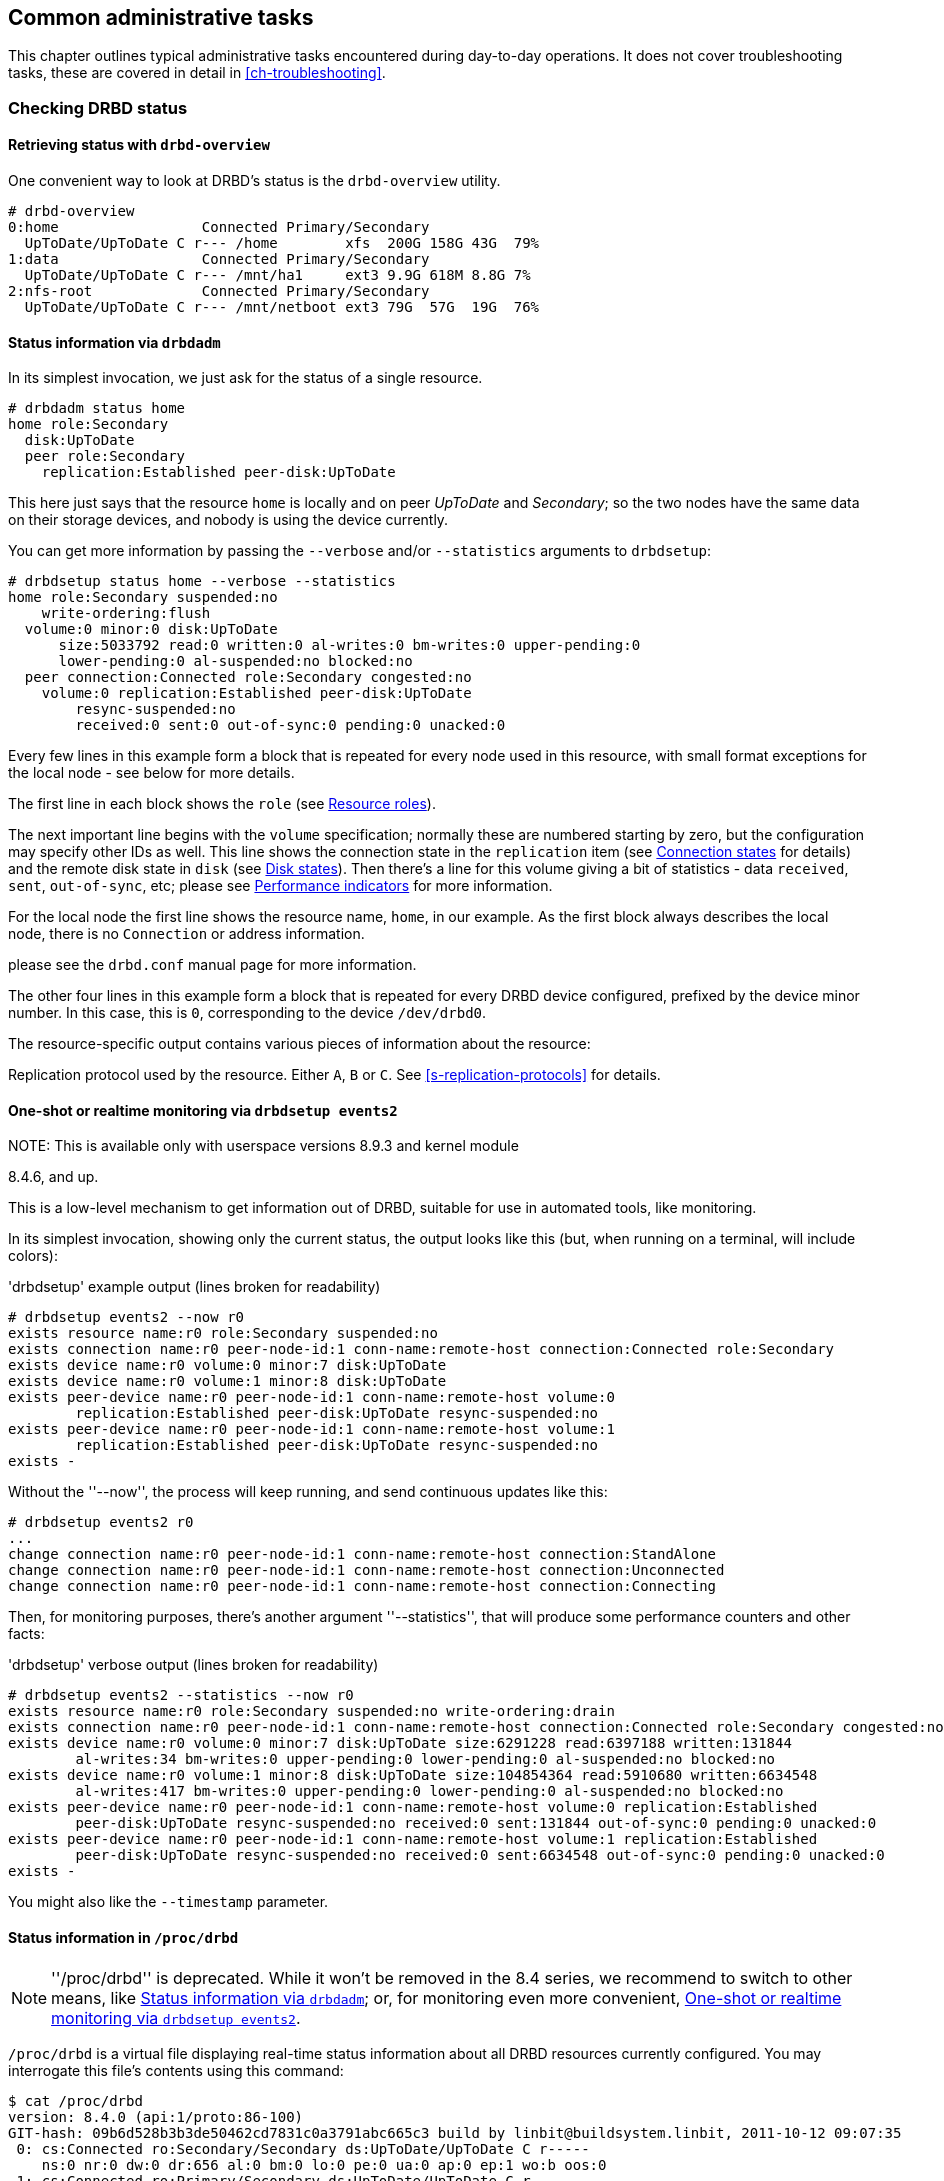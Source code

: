 ifdef::env-github[]
:tip-caption: :bulb:
:note-caption: :information_source:
:important-caption: :heavy_exclamation_mark:
:caution-caption: :fire:
:warning-caption: :warning:
endif::[]

[[ch-admin]]
== Common administrative tasks

This chapter outlines typical administrative tasks encountered during
day-to-day operations. It does not cover troubleshooting tasks, these
are covered in detail in <<ch-troubleshooting>>.

[[s-check-status]]
=== Checking DRBD status

[[s-drbd-overview]]
==== Retrieving status with `drbd-overview`

One convenient way to look at DRBD's status is the
indexterm:[drbd-overview]`drbd-overview` utility.

----------------------------
# drbd-overview
0:home                 Connected Primary/Secondary
  UpToDate/UpToDate C r--- /home        xfs  200G 158G 43G  79%
1:data                 Connected Primary/Secondary
  UpToDate/UpToDate C r--- /mnt/ha1     ext3 9.9G 618M 8.8G 7%
2:nfs-root             Connected Primary/Secondary
  UpToDate/UpToDate C r--- /mnt/netboot ext3 79G  57G  19G  76%
----------------------------

[[s-drbdadm-status]]
==== Status information via `drbdadm`

indexterm:[drbdadm status]In its simplest invocation, we just ask for the
status of a single resource.

----------------------------
# drbdadm status home
home role:Secondary
  disk:UpToDate
  peer role:Secondary
    replication:Established peer-disk:UpToDate
----------------------------

This here just says that the resource `home` is locally and on peer
_UpToDate_ and _Secondary_; so the two nodes have the same
data on their storage devices, and nobody is using the device currently.

You can get more information by passing the `--verbose` and/or
`--statistics` arguments to `drbdsetup`:

----------------------------
# drbdsetup status home --verbose --statistics
home role:Secondary suspended:no
    write-ordering:flush
  volume:0 minor:0 disk:UpToDate
      size:5033792 read:0 written:0 al-writes:0 bm-writes:0 upper-pending:0
      lower-pending:0 al-suspended:no blocked:no
  peer connection:Connected role:Secondary congested:no
    volume:0 replication:Established peer-disk:UpToDate
        resync-suspended:no
        received:0 sent:0 out-of-sync:0 pending:0 unacked:0
----------------------------

Every few lines in this example form a block that is repeated
for every node used in this resource, with small format exceptions
for the local node - see below for more details.

The first line in each block shows the `role` (see <<s-roles>>).

The next important line begins with the `volume` specification; normally
these are numbered starting by zero, but the configuration may specify
other IDs as well. This line shows the indexterm:[connection state]
connection state in the
`replication` item (see <<s-connection-states>> for details) and the
remote indexterm:[disk state] disk state in `disk` (see <<s-disk-states>>).
Then there's a line for this volume giving a bit of statistics -
data `received`, `sent`, `out-of-sync`, etc; please see
<<s-performance-indicators>> for more information.

For the local node the first line shows the resource name, `home`, in our
example. As the first block always describes the local node, there is no `Connection` or
address information.

please see the `drbd.conf` manual page for more information.

The other four lines in this example form a block that is repeated for
every DRBD device configured, prefixed by the device minor number. In
this case, this is `0`, corresponding to the device `/dev/drbd0`.

The resource-specific output contains various pieces
of information about the resource:

Replication protocol used by the resource. Either `A`, `B` or `C`. See
<<s-replication-protocols>> for details.

[[s-drbdsetup-events2]]
==== One-shot or realtime monitoring via `drbdsetup events2`

.NOTE: This is available only with userspace versions 8.9.3 and kernel module
8.4.6, and up.

This is a low-level mechanism to get information out of DRBD, suitable for use
in automated tools, like monitoring.

In its simplest invocation, showing only the current status, the output looks
like this (but, when running on a terminal, will include colors):

.'drbdsetup' example output (lines broken for readability)
-----------------
# drbdsetup events2 --now r0
exists resource name:r0 role:Secondary suspended:no
exists connection name:r0 peer-node-id:1 conn-name:remote-host connection:Connected role:Secondary
exists device name:r0 volume:0 minor:7 disk:UpToDate
exists device name:r0 volume:1 minor:8 disk:UpToDate
exists peer-device name:r0 peer-node-id:1 conn-name:remote-host volume:0
	replication:Established peer-disk:UpToDate resync-suspended:no
exists peer-device name:r0 peer-node-id:1 conn-name:remote-host volume:1
	replication:Established peer-disk:UpToDate resync-suspended:no
exists -
-----------------

Without the ''--now'', the process will keep running, and send continuous updates like this:

-----------------
# drbdsetup events2 r0
...
change connection name:r0 peer-node-id:1 conn-name:remote-host connection:StandAlone
change connection name:r0 peer-node-id:1 conn-name:remote-host connection:Unconnected
change connection name:r0 peer-node-id:1 conn-name:remote-host connection:Connecting
-----------------

Then, for monitoring purposes, there's another argument ''--statistics'', that
will produce some performance counters and other facts:

.'drbdsetup' verbose output (lines broken for readability)
-----------------
# drbdsetup events2 --statistics --now r0
exists resource name:r0 role:Secondary suspended:no write-ordering:drain
exists connection name:r0 peer-node-id:1 conn-name:remote-host connection:Connected role:Secondary congested:no
exists device name:r0 volume:0 minor:7 disk:UpToDate size:6291228 read:6397188 written:131844
	al-writes:34 bm-writes:0 upper-pending:0 lower-pending:0 al-suspended:no blocked:no
exists device name:r0 volume:1 minor:8 disk:UpToDate size:104854364 read:5910680 written:6634548
	al-writes:417 bm-writes:0 upper-pending:0 lower-pending:0 al-suspended:no blocked:no
exists peer-device name:r0 peer-node-id:1 conn-name:remote-host volume:0 replication:Established
	peer-disk:UpToDate resync-suspended:no received:0 sent:131844 out-of-sync:0 pending:0 unacked:0
exists peer-device name:r0 peer-node-id:1 conn-name:remote-host volume:1 replication:Established
	peer-disk:UpToDate resync-suspended:no received:0 sent:6634548 out-of-sync:0 pending:0 unacked:0
exists -
-----------------

You might also like the `--timestamp` parameter.




[[s-proc-drbd]]
==== Status information in `/proc/drbd`

NOTE: ''/proc/drbd'' is deprecated. While it won't be removed in the 8.4
series, we recommend to switch to other means, like <<s-drbdadm-status>>; or,
for monitoring even more convenient, <<s-drbdsetup-events2>>.

indexterm:[/proc/drbd]`/proc/drbd` is a virtual file displaying
real-time status information about all DRBD resources currently
configured. You may interrogate this file's contents using this
command:

----------------------------
$ cat /proc/drbd
version: 8.4.0 (api:1/proto:86-100)
GIT-hash: 09b6d528b3b3de50462cd7831c0a3791abc665c3 build by linbit@buildsystem.linbit, 2011-10-12 09:07:35
 0: cs:Connected ro:Secondary/Secondary ds:UpToDate/UpToDate C r-----
    ns:0 nr:0 dw:0 dr:656 al:0 bm:0 lo:0 pe:0 ua:0 ap:0 ep:1 wo:b oos:0
 1: cs:Connected ro:Primary/Secondary ds:UpToDate/UpToDate C r---
    ns:0 nr:0 dw:0 dr:0 al:0 bm:0 lo:0 pe:0 ua:0 ap:0 ep:1 wo:b oos:0
 2: cs:Connected ro:Secondary/Primary ds:UpToDate/UpToDate C r---
    ns:0 nr:0 dw:0 dr:0 al:0 bm:0 lo:0 pe:0 ua:0 ap:0 ep:1 wo:b oos:0
----------------------------

The first line, prefixed with +version:+, shows the DRBD version used
on your system. The second line contains information about this
specific build.

The other four lines in this example form a block that is repeated for
every DRBD device configured, prefixed by the device minor number. In
this case, this is `0`, corresponding to the device `/dev/drbd0`.

The resource-specific output from `/proc/drbd` contains various pieces
of information about the resource:

.`cs` (connection state)
indexterm:[connection state]Status of the network connection. See
<<s-connection-states>>for details about the various connection
states.

.`ro` (roles)
indexterm:[resource]Roles of the nodes. The role of the local node is
displayed first, followed by the role of the partner node shown after
the slash. See <<s-roles>>for details about the possible resource
roles.

.`ds` (disk states)
indexterm:[disk state]State of the hard disks. Prior to the slash the
state of the local node is displayed, after the slash the state of the
hard disk of the partner node is shown. See <<s-disk-states>>for
details about the various disk states.

.Replication protocol
Replication protocol used by the resource. Either `A`, `B` or `C`. See
<<s-replication-protocols>> for details.

.I/O Flags
Six state flags reflecting the I/O status of this resource. See
<<s-io-flags>> for a detailed explanation of these flags.

.Performance indicators
A number of counters and gauges reflecting the resource's utilization
and performance. See <<s-performance-indicators>> for details.



[[s-connection-states]]
==== Connection states

indexterm:[connection state]A resource's connection state can be
observed either by monitoring `/proc/drbd`, or by issuing the `drbdadm
cstate` command:

----------------------------
# drbdadm cstate <resource>
Connected
----------------------------

A resource may have one of the following connection states:

._StandAlone_
indexterm:[connection state]No network configuration available. The
resource has not yet been connected, or has been administratively
disconnected (using `drbdadm disconnect`), or has dropped its
connection due to failed authentication or split brain.

._Disconnecting_
indexterm:[connection state]Temporary state during disconnection. The
next state is _StandAlone_.

._Unconnected_
indexterm:[connection state]Temporary state, prior to a connection
attempt. Possible next states: _WFConnection_ and _WFReportParams_.

._Timeout_
indexterm:[connection state]Temporary state following a timeout in the
communication with the peer. Next state: _Unconnected_.

._BrokenPipe_
indexterm:[connection state]Temporary state after the connection to
the peer was lost. Next state: _Unconnected_.

._NetworkFailure_
indexterm:[connection state]Temporary state after the connection to
the partner was lost. Next state: _Unconnected_.

._ProtocolError_
indexterm:[connection state]Temporary state after the connection to
the partner was lost. Next state: _Unconnected_.

._TearDown_
indexterm:[connection state]Temporary state. The peer is closing the
connection. Next state: _Unconnected_.

._WFConnection_
indexterm:[connection state]This node is waiting until the peer node
becomes visible on the network.

._WFReportParams_
indexterm:[connection state]TCP connection has been established, this
node waits for the first network packet from the peer.

._Connected_
indexterm:[connection state]A DRBD connection has been established,
data mirroring is now active. This is the normal state.

._StartingSyncS_
indexterm:[connection state]Full synchronization, initiated by the
administrator, is just starting. The local node will be the source of
synchronization. The next possible states are: _SyncSource_ or
_PausedSyncS_.

._StartingSyncT_
indexterm:[connection state]Full synchronization, initiated by the
administrator, is just starting. The local node will be the target of
synchronization. Next state: _WFSyncUUID_.

._WFBitMapS_
indexterm:[connection state]Partial synchronization is just
starting. The local node will be the source of synchronization. Next
possible states: _SyncSource_ or _PausedSyncS_.

._WFBitMapT_
indexterm:[connection state]Partial synchronization is just
starting. The local node will be the target of synchronization. Next
possible state: _WFSyncUUID_.

._WFSyncUUID_
indexterm:[connection state]Synchronization is about to begin. Next
possible states: _SyncTarget_ or _PausedSyncT_.

._SyncSource_
indexterm:[connection state]Synchronization is currently running, with
the local node being the source of synchronization.

._SyncTarget_
indexterm:[connection state]Synchronization is currently running, with
the local node being the target of synchronization.

._PausedSyncS_
indexterm:[connection state]The local node is the source of an ongoing
synchronization, but synchronization is currently paused. This may be
due to a dependency on the completion of another synchronization
process, or due to synchronization having been manually interrupted by
`drbdadm pause-sync`.

._PausedSyncT_
indexterm:[connection state]The local node is the target of an ongoing
synchronization, but synchronization is currently paused. This may be
due to a dependency on the completion of another synchronization
process, or due to synchronization having been manually interrupted by
`drbdadm pause-sync`.

._VerifyS_
indexterm:[connection state]On-line device verification is currently
running, with the local node being the source of verification.

._VerifyT_
indexterm:[connection state]On-line device verification is currently
running, with the local node being the target of verification.


[[s-roles]]
==== Resource roles

indexterm:[resource]A resource's role can be observed either by
monitoring `/proc/drbd`, or by issuing the indexterm:[drbdadm]
`drbdadm role` command:

----------------------------
# drbdadm role <resource>
Primary/Secondary
----------------------------

The local resource role is always displayed first, the remote resource
role last.

You may see one of the following resource roles:

._Primary_
The resource is currently in the primary role, and may be read from
and written to. This role only occurs on one of the two nodes, unless
<<s-dual-primary-mode,dual-primary mode>> is enabled.

._Secondary_
The resource is currently in the secondary role. It normally receives
updates from its peer (unless running in disconnected mode), but may
neither be read from nor written to. This role may occur on one
or both nodes.

._Unknown_
The resource's role is currently unknown. The local resource role
never has this status. It is only displayed for the peer's resource
role, and only in disconnected mode.


[[s-disk-states]]
==== Disk states

A resource's disk state can be observed either by monitoring
`/proc/drbd`, or by issuing the `drbdadm dstate` command:

----------------------------
# drbdadm dstate <resource>
UpToDate/UpToDate
----------------------------

The local disk state is always displayed first, the remote disk state
last.

Both the local and the remote disk state may be one of the following:

._Diskless_
indexterm:[disk state]No local block device has been assigned to the
DRBD driver. This may mean that the resource has never attached to its
backing device, that it has been manually detached using `drbdadm
detach`, or that it automatically detached after a lower-level I/O
error.

._Attaching_
indexterm:[disk state]Transient state while reading meta data.

._Failed_
indexterm:[disk state]Transient state following an I/O failure report
by the local block device. Next state: _Diskless_.

._Negotiating_
indexterm:[disk state]Transient state when an _Attach_ is carried out on
an already-_Connected_ DRBD device.

._Inconsistent_
indexterm:[disk state]The data is inconsistent. This status occurs
immediately upon creation of a new resource, on both nodes (before the
initial full sync). Also, this status is found in one node (the
synchronization target) during synchronization.

._Outdated_
indexterm:[disk state]Resource data is consistent, but
<<s-outdate,outdated>>.

._DUnknown_
indexterm:[disk state]This state is used for the peer disk if no
network connection is available.

._Consistent_
indexterm:[disk state]Consistent data of a node without
connection. When the connection is established, it is decided whether
the data is _UpToDate_ or _Outdated_.

._UpToDate_
indexterm:[disk state]Consistent, up-to-date state of the data. This
is the normal state.

[[s-io-flags]]
==== I/O state flags

The I/O state flag field in `/proc/drbd` contains information about
the current state of I/O operations associated with the
resource. There are six such flags in total, with the following
possible values:

. I/O suspension. Either `r` for _running_ or `s` for _suspended_
  I/O. Normally `r`.

. Serial resynchronization. When a resource is awaiting
  resynchronization, but has deferred this because of a `resync-after`
  dependency, this flag becomes `a`. Normally `-`.

. Peer-initiated sync suspension. When resource is awaiting
  resynchronization, but the peer node has suspended it for any
  reason, this flag becomes `p`. Normally `-`.

. Locally initiated sync suspension. When resource is awaiting
  resynchronization, but a user on the local node has suspended it,
  this flag becomes `u`. Normally `-`.

. Locally blocked I/O. Normally `-`. May be one of the following
  flags:

** `d`: I/O blocked for a reason internal to DRBD, such as a
   transient disk state.
** `b`: Backing device I/O is blocking.
** `n`: Congestion on the network socket.
** `a`: Simultaneous combination of blocking device I/O and network congestion.

. Activity Log update suspension. When updates to the Activity Log are
  suspended, this flag becomes `s`. Normally `-`.

[[s-performance-indicators]]
==== Performance indicators

The second line of `/proc/drbd` information for each resource contains
the following counters and gauges:

.`ns` (network send)
Volume of net data sent to the partner via the network connection; in
Kibyte.

.`nr` (network receive)
Volume of net data received by the partner via the network connection;
in Kibyte.

.`dw` (disk write)
Net data written on local hard disk; in Kibyte.

.`dr` (disk read)
Net data read from local hard disk; in Kibyte.

.`al` (activity log)
Number of updates of the activity log area of the meta data.

.`bm` (bit map)
Number of updates of the bitmap area of the meta data.

.`lo` (local count)
Number of open requests to the local I/O sub-system issued by DRBD.

.`pe` (pending)
Number of requests sent to the partner, but that have not yet been
answered by the latter.

.`ua` (unacknowledged)
Number of requests received by the partner via the network connection,
but that have not yet been answered.

.`ap` (application pending)
Number of block I/O requests forwarded to DRBD, but not yet answered
by DRBD.

.`ep` (epochs)
Number of epoch objects. Usually 1. Might increase under I/O load when
using either the `barrier` or the `none` write ordering method.

.`wo` (write order)
Currently used write ordering method: `b`(barrier), `f`(flush),
`d`(drain) or `n`(none).

.`oos` (out of sync)
Amount of storage currently out of sync; in Kibibytes.


[[s-enable-disable]]
=== Enabling and disabling resources

[[s-enable-resource]]
==== Enabling resources

indexterm:[resource]Normally, all configured DRBD resources are
automatically enabled

* by a cluster resource management application at its discretion,
  based on your cluster configuration, or

* by the `/etc/init.d/drbd` init script on system startup.

If, however, you need to enable resources manually for any reason, you
may do so by issuing the command

----------------------------
# drbdadm up <resource>
----------------------------

As always, you may use the keyword `all` instead of a specific
resource name if you want to enable all resources configured in
`/etc/drbd.conf` at once.

[[s-disable-resource]]
==== Disabling resources

indexterm:[resource]You may temporarily disable specific resources by
issuing the command

----------------------------
# drbdadm down <resource>
----------------------------

Here, too, you may use the keyword `all` in place of a resource name if
you wish to temporarily disable all resources listed in
`/etc/drbd.conf` at once.

[[s-reconfigure]]
=== Reconfiguring resources

indexterm:[resource]DRBD allows you to reconfigure resources while
they are operational. To that end,

* make any necessary changes to the resource configuration in
  `/etc/drbd.conf`,

* synchronize your `/etc/drbd.conf` file between both nodes,

* issue the indexterm:[drbdadm]`drbdadm adjust <resource>` command on
  both nodes.

`drbdadm adjust` then hands off to `drbdsetup` to make the necessary
adjustments to the configuration. As always, you are able to review
the pending `drbdsetup` invocations by running `drbdadm` with the
`-d` (dry-run) option.

NOTE: When making changes to the `common` section in `/etc/drbd.conf`,
you can adjust the configuration for all resources in one run, by
issuing `drbdadm adjust all`.

[[s-switch-resource-roles]]
=== Promoting and demoting resources

indexterm:[resource]Manually switching a <<s-resource-roles,resource's
role>> from secondary to primary (promotion) or vice versa (demotion)
is done using the following commands:

----------------------------
# drbdadm primary <resource>
# drbdadm secondary <resource>
----------------------------

In <<s-single-primary-mode,single-primary mode>> (DRBD's default), any
resource can be in the primary role on only one node at any given time
while the <<s-connection-states,connection state>> is
_Connected_. Thus, issuing `drbdadm primary <resource>` on one node
while _<resource>_ is still in the primary role on the peer will
result in an error.

A resource configured to allow <<s-dual-primary-mode,dual-primary
mode>> can be switched to the primary role on both nodes.

[[s-manual-fail-over]]
=== Basic Manual Fail-over

If not using Pacemaker and looking to handle fail-overs manually in a
passive/active configuration the process is as follows.

On the current primary node stop any applications or services using the DRBD device,
unmount the DRBD device, and demote the resource to secondary.

----------------------------
# umount /dev/drbd/by-res/<resource>
# drbdadm secondary <resource>
----------------------------

Now on the node we wish to make primary promote the resource and mount the device.

----------------------------
# drbdadm primary <resource>
# mount /dev/drbd/by-res/<resource> <mountpoint>
----------------------------

[[s-upgrading-drbd]]
=== Upgrading DRBD

Upgrading DRBD is a fairly simple process. This section will cover
the process of upgrading from 8.3.x to 8.4.x, however this process
should work for all upgrades.

[[s-updating-your-repo]]
==== Updating your repository

Due to the number of changes between the 8.3 and 8.4 branches we
have created separate repositories for each. Perform this repository
update on both servers.

[[s-RHEL-systems]]
===== RHEL/CentOS systems

Edit your /etc/yum.repos.d/linbit.repo file to reflect the following
changes.

----------------------------
[drbd-8.4]
name=DRBD 8.4
baseurl=http://packages.linbit.com/<hash>/8.4/rhel6/<arch>
gpgcheck=0
----------------------------

NOTE: You will have to populate the <hash> and <arch> variables. The
<hash> is provided by LINBIT support services.

[[s-Debian-Systems]]
===== Debian/Ubuntu systems

Edit /etc/apt/sources.list to reflect the following changes.

----------------------------
deb http://packages.linbit.com/<hash>/8.4/debian squeeze main
----------------------------

NOTE: You will have to populate the <hash> variable. The
<hash> is provided by LINBIT support services.

Next you will want to add the DRBD signing key to your trusted keys.

----------------------------
# gpg --keyserver subkeys.pgp.net --recv-keys  0x282B6E23
# gpg --export -a 282B6E23 | apt-key add -
----------------------------

Lastly perform an apt-get update so Debian recognizes the updated repo.

----------------------------
apt-get update
----------------------------

[[s-Upgrading-the-packages]]
==== Upgrading the packages

Before you begin make sure your resources are in sync. The output of
'cat /proc/drbd' should show UpToDate/UpToDate.

----------------------------
bob# cat /proc/drbd

version: 8.3.12 (api:88/proto:86-96)
GIT-hash: e2a8ef4656be026bbae540305fcb998a5991090f build by buildsystem@linbit, 2011-10-28 10:20:38
 0: cs:Connected ro:Secondary/Primary ds:UpToDate/UpToDate C r-----
    ns:0 nr:33300 dw:33300 dr:0 al:0 bm:0 lo:0 pe:0 ua:0 ap:0 ep:1 wo:b oos:0
----------------------------

Now that you know the resources are in sync, start by upgrading the
secondary node. This can be done manually or if you're using
Pacemaker put the node in standby mode. Both processes are covered
below.  If you're running Pacemaker do not use the manual method.

* Manual Method
----------------------------
bob# /etc/init.d/drbd stop
----------------------------

* Pacemaker

Put the secondary node into standby mode. In this example bob is secondary.

----------------------------
bob# crm node standby bob
----------------------------

NOTE: You can watch the status of your cluster using 'crm_mon -rf' or watch
'cat /proc/drbd' until it shows "Unconfigured" for your resources.

Now update your packages with either yum or apt.

----------------------------
bob# yum upgrade
----------------------------

----------------------------
bob# apt-get upgrade
----------------------------

Once the upgrade is finished will now have the latest DRBD 8.4 kernel
module and drbd-utils on your secondary node, bob. Start DRBD.

* Manually
----------------------------
bob# /etc/init.d/drbd start
----------------------------

* Pacemaker
----------------------------
# crm node online bob
----------------------------

The output of 'cat /proc/drbd' on bob should show 8.4.x and look similar
to this.

----------------------------
version: 8.4.1 (api:1/proto:86-100)
GIT-hash: 91b4c048c1a0e06777b5f65d312b38d47abaea80 build by buildsystem@linbit, 2011-12-20 12:58:48
 0: cs:Connected ro:Secondary/Primary ds:UpToDate/UpToDate C r-----
    ns:0 nr:12 dw:12 dr:0 al:0 bm:0 lo:0 pe:0 ua:0 ap:0 ep:1 wo:b oos:0
----------------------------

NOTE: On the primary node, alice, 'cat /proc/drbd' will still show the
prior version, until you upgrade it.

At this point the cluster has two different versions of DRBD. Stop
any service using DRBD and then DRBD on the primary node, alice, and promote
bob. Again this can be done either manually or via the Pacemaker shell.

* Manually
----------------------------
alice # umount /dev/drbd/by-res/r0
alice # /etc/init.d/drbd stop
bob # drbdadm primary r0
bob # mount /dev/drbd/by-res/r0/0 /mnt/drbd
----------------------------
Please note that the mount command now references '/0' which defines
the volume number of a resource. See <<s-recent-changes-volumes>> for
more information on the new volumes feature.

* Pacemaker
----------------------------
# crm node standby alice
----------------------------

WARNING: This will interrupt running services by stopping them and
migrating them to the secondary server, bob.

At this point you can safely upgrade DRBD by using yum or apt.

----------------------------
alice# yum upgrade
----------------------------

----------------------------
alice# apt-get upgrade
----------------------------

Once the upgrade is complete you will now have the latest version
of DRBD on alice and can start DRBD.

* Manually
----------------------------
alice# /etc/init.d/drbd start
----------------------------

* Pacemaker
----------------------------
alice# crm node online alice
----------------------------

NOTE: Services will still be located on bob and will remain there
until you migrate them back.

Both servers should now show the latest version of DRBD in a connected
state.

----------------------------
version: 8.4.1 (api:1/proto:86-100)
GIT-hash: 91b4c048c1a0e06777b5f65d312b38d47abaea80 build by buildsystem@linbit, 2011-12-20 12:58:48
 0: cs:Connected ro:Secondary/Primary ds:UpToDate/UpToDate C r-----
    ns:0 nr:12 dw:12 dr:0 al:0 bm:0 lo:0 pe:0 ua:0 ap:0 ep:1 wo:b oos:0
----------------------------

==== Migrating your configs

DRBD 8.4 is backward compatible with the 8.3 configs however some
syntax has changed. See <<s-recent-changes-config>> for
a full list of changes. In the meantime you can port your old
configs fairly easily by using 'drbdadm dump all' command. This
will output both a new global config followed by the
new resource config files. Take this output and make changes
accordingly.

[[s-downgrading-drbd84]]
=== Downgrading DRBD 8.4 to 8.3

If you're currently running DRBD 8.4 and would like to revert to 8.3
there are several steps you will have to follow. This section assumes
you still have the 8.4 kernel module and 8.4 utilities installed.

Stop any services accessing the DRBD resources, unmount, and demote
the devices to Secondary. Then perform the following commands.

NOTE: These steps will have to be completed on both servers.

----------------------------
drbdadm down all
drbdadm apply-al all
rmmod drbd
----------------------------

If you're using the LINBIT repositories you can remove the packages using
`apt-get remove drbd8-utils drbd8-module-`uname -r`` or
`yum remove drbd kmod-drbd`

Now that 8.4 is removed reinstall 8.3. You can do this either by changing
your repositories back to the 8.3 repos, or by following the steps located
http://www.drbd.org/users-guide-8.3/p-build-install-configure.html[in the
8.3 User's Guide]

WARNING: If you migrated your configs to the 8.4 format be sure to revert
them back to the 8.3 format. See <<s-recent-changes-config>> for the options
you need to revert.

Once 8.3 is re-installed you can start your DRBD resources either manually
using `drbdadm` or `/etc/init.d/drbd start`.

[[s-enable-dual-primary]]
=== Enabling dual-primary mode

Dual-primary mode allows a resource to assume the primary role
simultaneously on both nodes. Doing so is possible on either a
permanent or a temporary basis.

[NOTE]
===============================
Dual-primary mode requires that the resource is configured to
replicate synchronously (protocol C). Because of this it is latency
sensitive, and ill suited for WAN environments.

Additionally, as both resources are always primary, any interruption in the
network between nodes will result in a split-brain.
===============================

[[s-enable-dual-primary-permanent]]
==== Permanent dual-primary mode

indexterm:[dual-primary mode]To enable dual-primary mode, set the
`allow-two-primaries` option to `yes` in the `net` section of your
resource configuration:

[source,drbd]
----------------------------
resource <resource>
  net {
    protocol C;
    allow-two-primaries yes;
  }
  disk {
    fencing resource-and-stonith;
  }
  handlers {
    fence-peer "...";
    unfence-peer "...";
  }
  ...
}
----------------------------

After that, do not forget to synchronize the configuration between nodes. Run
`drbdadm adjust <resource>` on both nodes.

You can now change both nodes to role primary at the same time with `drbdadm
primary <resource>`.

CAUTION: You should always implement suitable fencing policies.
Using 'allow-two-primaries' without fencing is a very bad idea,
even worse than using single-primary without fencing.

[[s-enable-dual-primary-temporary]]
==== Temporary dual-primary mode

To temporarily enable dual-primary mode for a resource normally
running in a single-primary configuration, issue the following
command:

----------------------------
# drbdadm net-options --protocol=C --allow-two-primaries <resource>
----------------------------

To end temporary dual-primary mode, run the same command as above but with
`--allow-two-primaries=no` (and your desired replication protocol, if
applicable).


==== Automating promotion on system startup

When a resource is configured to support dual-primary mode, it may
also be desirable to automatically switch the resource into the
primary role upon system (or DRBD) startup.

[source,drbd]
----------------------------
resource <resource>
  startup {
    become-primary-on both;
  }
  ...
}
----------------------------

The `/etc/init.d/drbd` system init script parses this option on
startup and promotes resources accordingly.

NOTE: The `become-primary-on` approach *should be avoided*,
we recommend to use a cluster manager if at all possible.
See for example <<ch-pacemaker,Pacemaker-managed>> DRBD
configurations. In Pacemaker (or other cluster manager)
configurations, resource promotion and demotion should
always be handled by the cluster manager.


[[s-use-online-verify]]
=== Using on-line device verification

[[s-online-verify-enable]]
==== Enabling on-line verification

indexterm:[on-line device verification]<<s-online-verify,On-line
device verification>> is not enabled for resources by default. To
enable it, add the following lines to your resource configuration in
`/etc/drbd.conf`:

[source,drbd]
----------------------------
resource <resource>
  net {
    verify-alg <algorithm>;
  }
  ...
}
----------------------------

_<algorithm>_ may be any message digest algorithm supported by the
kernel crypto API in your system's kernel configuration. Normally, you
should be able to choose at least from `sha1`, `md5`, and `crc32c`.

If you make this change to an existing resource, as always,
synchronize your `drbd.conf` to the peer, and run `drbdadm adjust
<resource>` on both nodes.

[[s-online-verify-invoke]]
==== Invoking on-line verification

indexterm:[on-line device verification]After you have enabled on-line
verification, you will be able to initiate a verification run using
the following command:

----------------------------
# drbdadm verify <resource>
----------------------------

When you do so, DRBD starts an online verification run for
_<resource>_, and if it detects any blocks not in sync, will mark
those blocks as such and write a message to the kernel log. Any
applications using the device at that time can continue to do so
unimpeded, and you may also <<s-switch-resource-roles,switch resource
roles>> at will.

If out-of-sync blocks were detected during the verification run, you
may resynchronize them using the following commands after verification
has completed:

----------------------------
# drbdadm disconnect <resource>
# drbdadm connect <resource>
----------------------------


[[s-online-verify-automate]]
==== Automating on-line verification

indexterm:[on-line device verification]Most users will want to
automate on-line device verification. This can be easily
accomplished. Create a file with the following contents, named
`/etc/cron.d/drbd-verify` on _one_ of your nodes:

[source,drbd]
----------------------------
42 0 * * 0    root    /sbin/drbdadm verify <resource>
----------------------------

This will have `cron` invoke a device verification every Sunday at 42
minutes past midnight.

If you have enabled on-line verification for all your resources (for
example, by adding `verify-alg <algorithm>` to the `common` section
in `/etc/drbd.conf`), you may also use:

[source,drbd]
----------------------------
42 0 * * 0    root    /sbin/drbdadm verify all
----------------------------


[[s-configure-sync-rate]]
=== Configuring the rate of synchronization

indexterm:[synchronization]Normally, one tries to ensure that
background synchronization (which makes the data on the
synchronization target temporarily inconsistent) completes as quickly
as possible. However, it is also necessary to keep background
synchronization from hogging all bandwidth otherwise available for
foreground replication, which would be detrimental to application
performance. Thus, you must configure the synchronization bandwidth to
match your hardware -- which you may do in a permanent fashion or
on-the-fly.

IMPORTANT: It does not make sense to set a synchronization rate that
is higher than the maximum write throughput on your secondary
node. You must not expect your secondary node to miraculously be able
to write faster than its I/O subsystem allows, just because it happens
to be the target of an ongoing device synchronization.

Likewise, and for the same reasons, it does not make sense to set a
synchronization rate that is higher than the bandwidth available on
the replication network.


[[s-configure-sync-rate-variable]]
==== Variable sync rate configuration

Since DRBD 8.4, the default has switched to 
variable-rate synchronization. In this mode, DRBD uses an automated
control loop algorithm to determine, and permanently adjust, the
synchronization rate. This algorithm ensures that there is always
sufficient bandwidth available for foreground replication, greatly
mitigating the impact that background synchronization has on
foreground I/O.

The optimal configuration for variable-rate synchronization may vary
greatly depending on the available network bandwidth, application I/O
pattern and link congestion. Ideal configuration settings also depend
on whether <<s-drbd-proxy,DRBD Proxy>> is in use or not. It may be
wise to engage professional consultancy in order to optimally
configure this DRBD feature. An _example_ configuration (which assumes
a deployment in conjunction with DRBD Proxy) is provided below:

[source,drbd]
----------------------------
resource <resource> {
  disk {
    c-plan-ahead 200;
    c-max-rate 10M;
    c-fill-target 15M;
  }
}
----------------------------

TIP: A good starting value for `c-fill-target` is _BDP✕3_, where
BDP is your bandwidth delay product on the replication link.


[[s-configure-sync-rate-permanent]]
==== Permanent fixed sync rate configuration

For testing purposes it might be useful to deactivate the dynamic resync 
controller, and to configure DRBD to some fixed resynchronization speed.
That is only an upper limit, of course - if there is some bottleneck (or
just application IO), the desired speed won't be achieved.

The maximum bandwidth a resource uses for background
re-synchronization is determined by the `rate` option
for a resource. This must be included in the resource configuration's
`disk` section in `/etc/drbd.conf`:

[source,drbd]
----------------------------
resource <resource>
  disk {
    resync-rate 40M;
    ...
  }
  ...
}
----------------------------

Note that the rate setting is given in _bytes_, not _bits_ per second; the
default unit is _Kibibyte_, so a value of `4096` would be interpreted as `4MiB`.

TIP: A good rule of thumb for this value is to use about 30% of the
available replication bandwidth. Thus, if you had an I/O subsystem
capable of sustaining write throughput of 180MB/s, and a Gigabit
Ethernet network capable of sustaining 110 MB/s network throughput
(the network being the bottleneck), you would calculate:

[[eq-sync-rate-example1]]
.Syncer rate example, 110MB/s effective available bandwidth
image::images/sync-rate-example1.svg[]

Thus, the recommended value for the `rate` option would be `33M`.

By contrast, if you had an I/O subsystem with a maximum throughput of
80MB/s and a Gigabit Ethernet connection (the I/O subsystem being the
bottleneck), you would calculate:

[[eq-sync-rate-example2]]
.Syncer rate example, 80MB/s effective available bandwidth
image::images/sync-rate-example2.svg[]

In this case, the recommended value for the `rate` option would be
`24M`.

[[s-configure-sync-rate-temporary]]
==== Temporary fixed sync rate configuration

It is sometimes desirable to temporarily adjust the sync rate. For
example, you might want to speed up background re-synchronization
after having performed scheduled maintenance on one of your cluster
nodes. Or, you might want to throttle background re-synchronization if
it happens to occur at a time when your application is extremely busy
with write operations, and you want to make sure that a large portion
of the existing bandwidth is available to replication.

For example, in order to make most bandwidth of a Gigabit Ethernet
link available to re-synchronization, issue the following command:

----------------------------
# drbdadm disk-options --c-plan-ahead=0 --resync-rate=110M <resource>
----------------------------

You need to issue this command on the _SyncTarget_ node.

To revert this temporary setting and re-enable the synchronization
rate set in `/etc/drbd.conf`, issue this command:

----------------------------
# drbdadm adjust <resource>
----------------------------


[[s-configure-checksum-sync]]
=== Configuring checksum-based synchronization

indexterm:[checksum-based
synchronization]<<p-checksum-sync,Checksum-based synchronization>> is
not enabled for resources by default. To enable it, add the following
lines to your resource configuration in `/etc/drbd.conf`:

[source,drbd]
----------------------------
resource <resource>
  net {
    csums-alg <algorithm>;
  }
  ...
}
----------------------------

_<algorithm>_ may be any message digest algorithm supported by the
kernel crypto API in your system's kernel configuration. Normally, you
should be able to choose at least from `sha1`, `md5`, and `crc32c`.

If you make this change to an existing resource, as always,
synchronize your `drbd.conf` to the peer, and run `drbdadm adjust
<resource>` on both nodes.

[[s-configure-congestion-policy]]
=== Configuring congestion policies and suspended replication

In an environment where the replication bandwidth is highly variable
(as would be typical in WAN replication setups), the replication link
may occasionally become congested. In a default configuration, this
would cause I/O on the primary node to block, which is sometimes
undesirable.

Instead, you may configure DRBD to _suspend_ the ongoing replication
in this case, causing the Primary's data set to _pull ahead_ of the
Secondary. In this mode, DRBD keeps the replication channel open -- it
never switches to disconnected mode -- but does not actually replicate
until sufficient bandwith becomes available again.

The following example is for a DRBD Proxy configuration:

[source,drbd]
----------------------------
resource <resource> {
  net {
    on-congestion pull-ahead;
    congestion-fill 2G;
    congestion-extents 2000;
    ...
  }
  ...
}
----------------------------

It is usually wise to set both `congestion-fill` and
`congestion-extents` together with the `pull-ahead` option.

A good value for `congestion-fill` is 90%

* of the allocated DRBD proxy buffer memory, when replicating over
  DRBD Proxy, or
* of the TCP network send buffer, in non-DRBD Proxy setups.

A good value for `congestion-extents` is 90% of your configured
`al-extents` for the affected resources.


[[s-configure-io-error-behavior]]
=== Configuring I/O error handling strategies

indexterm:[I/O errors]indexterm:[drbd.conf]DRBD's
<<s-handling-disk-errors,strategy for handling lower-level I/O
errors>> is determined by the `on-io-error` option, included in the
resource `disk` configuration in `/etc/drbd.conf`:

[source,drbd]
----------------------------
resource <resource> {
  disk {
    on-io-error <strategy>;
    ...
  }
  ...
}
----------------------------

You may, of course, set this in the `common` section too, if you want
to define a global I/O error handling policy for all resources.

_<strategy>_ may be one of the following options:

. `detach`
This is the default and recommended option. On the occurrence of a
lower-level I/O error, the node drops its backing device, and
continues in diskless mode.

. `pass_on`
This causes DRBD to report the I/O error to the upper layers. On the
primary node, it is reported to the mounted file system. On the
secondary node, it is ignored (because the secondary has no upper
layer to report to).

. `call-local-io-error`
Invokes the command defined as the local I/O error handler. This
requires that a corresponding `local-io-error` command invocation is
defined in the resource's `handlers` section. It is entirely left to
the administrator's discretion to implement I/O error handling using
the command (or script) invoked by `local-io-error`.

NOTE: Early DRBD versions (prior to 8.0) included another option,
`panic`, which would forcibly remove the node from the cluster by way
of a kernel panic, whenever a local I/O error occurred. While that
option is no longer available, the same behavior may be mimicked via
the `local-io-error`/`call-local-io-error` interface. You should do so
only if you fully understand the implications of such behavior.


You may reconfigure a running resource's I/O error handling strategy
by following this process:

* Edit the resource configuration in `/etc/drbd.d/<resource>.res`.

* Copy the configuration to the peer node.

* Issue `drbdadm adjust <resource>` on both nodes.


[[s-configure-integrity-check]]
=== Configuring replication traffic integrity checking

indexterm:[replication traffic integrity
checking]<<s-integrity-check,Replication traffic integrity checking>>
is not enabled for resources by default. To enable it, add the
following lines to your resource configuration in `/etc/drbd.conf`:

[source,drbd]
----------------------------
resource <resource>
  net {
    data-integrity-alg <algorithm>;
  }
  ...
}
----------------------------

_<algorithm>_ may be any message digest algorithm supported by the
kernel crypto API in your system's kernel configuration. Normally, you
should be able to choose at least from `sha1`, `md5`, and `crc32c`.

If you make this change to an existing resource, as always,
synchronize your `drbd.conf` to the peer, and run `drbdadm adjust
<resource>` on both nodes.

[[s-resizing]]
=== Resizing resources

[[s-growing-online]]
==== Growing on-line

indexterm:[resource]If the backing block devices can be grown while in
operation (online), it is also possible to increase the size of a DRBD
device based on these devices during operation. To do so, two criteria
must be fulfilled:

. The affected resource's backing device must be one managed by a
  logical volume management subsystem, such as LVM.

. The resource must currently be in the _Connected_ connection state.

Having grown the backing block devices on both nodes, ensure that only
one node is in primary state. Then enter on one node:

----------------------------
# drbdadm resize <resource>
----------------------------

This triggers a synchronization of the new section. The
synchronization is done from the primary node to the secondary node.

If the space you're adding is clean, you can skip syncing the additional
space by using the --assume-clean option.

----------------------------
# drbdadm -- --assume-clean resize <resource>
----------------------------

[[s-growing-offline]]
==== Growing off-line

indexterm:[resource]When the backing block devices on both nodes are
grown while DRBD is inactive, and the DRBD resource is using
<<s-external-meta-data,external meta data>>, then the new size is
recognized automatically. No administrative intervention is
necessary. The DRBD device will have the new size after the next
activation of DRBD on both nodes and a successful establishment of a
network connection.

If however the DRBD resource is configured to use
<<s-internal-meta-data,internal meta data>>, then this meta data must
be moved to the end of the grown device before the new size becomes
available. To do so, complete the following steps:

WARNING: This is an advanced procedure. Use at your own discretion.

* Unconfigure your DRBD resource:

[source,drbd]
----------------------------
# drbdadm down <resource>
----------------------------

* Save the meta data in a text file prior to shrinking:
----------------------------
# drbdadm dump-md <resource> > /tmp/metadata
----------------------------

You must do this on both nodes, using a separate dump file for every
node. _Do not_ dump the meta data on one node, and simply copy the
dump file to the peer. This will not work.

* Grow the backing block device on both nodes.

* Adjust the size information (`la-size-sect`) in the file
  `/tmp/metadata` accordingly, on both nodes. Remember that
  `la-size-sect` must be specified in sectors.

* Re-initialize the metadata area:

----------------------------
# drbdadm create-md <resource>
----------------------------

* Re-import the corrected meta data, on both nodes:
----------------------------
# drbdmeta_cmd=$(drbdadm -d dump-md <resource>)
# ${drbdmeta_cmd/dump-md/restore-md} /tmp/metadata
Valid meta-data in place, overwrite? [need to type 'yes' to confirm]
yes
Successfully restored meta data
----------------------------

NOTE: This example uses `bash` parameter substitution. It may or may
not work in other shells. Check your `SHELL` environment variable if
you are unsure which shell you are currently using.

* Re-enable your DRBD resource:
----------------------------
# drbdadm up <resource>
----------------------------

* On one node, promote the DRBD resource:
----------------------------
# drbdadm primary <resource>
----------------------------

* Finally, grow the file system so it fills the extended size of the
  DRBD device.


[[s-shrinking-online]]
==== Shrinking on-line


WARNING: Online shrinking is only supported with external metadata.

indexterm:[resource]Before shrinking a DRBD device, you _must_ shrink
the layers above DRBD, i.e. usually the file system. Since DRBD cannot
ask the file system how much space it actually uses, you have to be
careful in order not to cause data loss.

NOTE: Whether or not the _filesystem_ can be shrunk on-line depends on
the filesystem being used. Most filesystems do not support on-line
shrinking. XFS does not support shrinking at all.

To shrink DRBD on-line, issue the following command _after_ you have
shrunk the file system residing on top of it:

[source,drbd]
----------------------------
# drbdadm resize --size=<new-size> <resource>
----------------------------

You may use the usual multiplier suffixes for _<new-size>_ (K, M, G
etc.). After you have shrunk DRBD, you may also shrink the containing
block device (if it supports shrinking).

[[s-shrinking-offline]]
==== Shrinking off-line

indexterm:[resource]If you were to shrink a backing block device while
DRBD is inactive, DRBD would refuse to attach to this block device
during the next attach attempt, since it is now too small (in case
external meta data is used), or it would be unable to find its meta
data (in case internal meta data is used). To work around these
issues, use this procedure (if you cannot use
<<s-shrinking-online,on-line shrinking>>):


WARNING: This is an advanced procedure. Use at your own discretion.

* Shrink the file system from one node, while DRBD is still
  configured.

* Unconfigure your DRBD resource:

----------------------------
# drbdadm down <resource>
----------------------------

* Save the meta data in a text file prior to shrinking:

----------------------------
# drbdadm dump-md <resource> > /tmp/metadata
----------------------------

You must do this on both nodes, using a separate dump file for every
node. _Do not_ dump the meta data on one node, and simply copy the dump
file to the peer. This will not work.

* Shrink the backing block device on both nodes.

* Adjust the size information (`la-size-sect`) in the file
  `/tmp/metadata` accordingly, on both nodes. Remember that
  `la-size-sect` must be specified in sectors.

* _Only if you are using internal metadata_ (which at this time have
  probably been lost due to the shrinking process), re-initialize the
  metadata area:

----------------------------
# drbdadm create-md <resource>
----------------------------

* Re-import the corrected meta data, on both nodes:

----------------------------
# drbdmeta_cmd=$(drbdadm -d dump-md <resource>)
# ${drbdmeta_cmd/dump-md/restore-md} /tmp/metadata
Valid meta-data in place, overwrite? [need to type 'yes' to confirm]
yes
Successfully restored meta data
----------------------------

NOTE: This example uses `bash` parameter substitution. It may or may not
work in other shells. Check your `SHELL` environment variable if you
are unsure which shell you are currently using.

* Re-enable your DRBD resource:

----------------------------
# drbdadm up <resource>
----------------------------


[[s-disable-flushes]]
=== Disabling backing device flushes

CAUTION: You should only disable device flushes when running DRBD on
devices with a battery-backed write cache (BBWC). Most storage
controllers allow to automatically disable the write cache when the
battery is depleted, switching to write-through mode when the battery
dies. It is strongly recommended to enable such a feature.

Disabling DRBD's flushes when running without BBWC, or on BBWC with a
depleted battery, is _likely to cause data loss_ and should not be
attempted.

DRBD allows you to enable and disable <<s-disk-flush-support,backing
device flushes>> separately for the replicated data set and DRBD's own
meta data. Both of these options are enabled by default. If you wish
to disable either (or both), you would set this in the `disk` section
for the DRBD configuration file, `/etc/drbd.conf`.

To disable disk flushes for the replicated data set, include the
following line in your configuration:

[source,drbd]
----------------------------
resource <resource>
  disk {
    disk-flushes no;
    ...
  }
  ...
}
----------------------------


To disable disk flushes on DRBD's meta data, include the following
line:

[source,drbd]
----------------------------
resource <resource>
  disk {
    md-flushes no;
    ...
  }
  ...
}
----------------------------

After you have modified your resource configuration (and synchronized
your `/etc/drbd.conf` between nodes, of course), you may enable these
settings by issuing this command on both nodes:

----------------------------
# drbdadm adjust <resource>
----------------------------


[[s-configure-split-brain-behavior]]
=== Configuring split brain behavior

[[s-split-brain-notification]]
==== Split brain notification

DRBD invokes the `split-brain` handler, if configured, at any time
split brain is _detected_. To configure this handler, add the
following item to your resource configuration:

----------------------------
resource <resource>
  handlers {
    split-brain <handler>;
    ...
  }
  ...
}
----------------------------

_<handler>_ may be any executable present on the system.

The DRBD distribution contains a split brain handler script that
installs as `/usr/lib/drbd/notify-split-brain.sh`. It simply sends a
notification e-mail message to a specified address. To configure the
handler to send a message to `root@localhost` (which is expected to be
an email address that forwards the notification to a real system
administrator), configure the `split-brain handler` as follows:

----------------------------
resource <resource>
  handlers {
    split-brain "/usr/lib/drbd/notify-split-brain.sh root";
    ...
  }
  ...
}
----------------------------

After you have made this modification on a running resource (and
synchronized the configuration file between nodes), no additional
intervention is needed to enable the handler. DRBD will simply invoke
the newly-configured handler on the next occurrence of split brain.

[[s-automatic-split-brain-recovery-configuration]]
==== Automatic split brain recovery policies

CAUTION: Configuring DRBD to automatically resolve data divergence
siutaions resulting from split-brain (or other) scenarios
is configuring for potential *automatic data loss*.
Understand the implications, and don't do it if you don't mean to.

TIP: You rather want to look into fencing policies, cluster manager
integration, and redundant cluster manager communication links
to *avoid* data divergence in the first place.

In order to be able to enable and configure DRBD's automatic split
brain recovery policies, you must understand that DRBD offers several
configuration options for this purpose. DRBD applies its split brain
recovery procedures based on the number of nodes in the Primary role
at the time the split brain is detected. To that end, DRBD examines
the following keywords, all found in the resource's `net` configuration
section:

.`after-sb-0pri`
Split brain has just been detected, but at this time the resource is
not in the Primary role on any host. For this option, DRBD understands
the following keywords:

* `disconnect`: Do not recover automatically, simply invoke the
  `split-brain` handler script (if configured), drop the connection and
  continue in disconnected mode.


* `discard-younger-primary`: Discard and roll back the modifications
  made on the host which assumed the Primary role last.

* `discard-least-changes`: Discard and roll back the modifications on
the host where fewer changes occurred.

* `discard-zero-changes`: If there is any host on which no changes
  occurred at all, simply apply all modifications made on the other
  and continue.

.`after-sb-1pri`
Split brain has just been detected, and at this time the resource is
in the Primary role on one host. For this option, DRBD understands the
following keywords:

* `disconnect`: As with `after-sb-0pri`, simply invoke the
  `split-brain` handler script (if configured), drop the connection
  and continue in disconnected mode.

* `consensus`: Apply the same recovery policies as specified in
  `after-sb-0pri`. If a split brain victim can be selected after
  applying these policies, automatically resolve. Otherwise, behave
  exactly as if `disconnect` were specified.

* `call-pri-lost-after-sb`: Apply the recovery policies as specified
  in `after-sb-0pri`. If a split brain victim can be selected after
  applying these policies, invoke the `pri-lost-after-sb` handler on
  the victim node. This handler must be configured in the
  `handlers` section and is expected to forcibly remove the node from
  the cluster.

* `discard-secondary`: Whichever host is currently in the Secondary
  role, make that host the split brain victim.

.`after-sb-2pri`.
Split brain has just been detected, and at this time the resource is
in the Primary role on both hosts. This option accepts the same
keywords as `after-sb-1pri` except `discard-secondary` and `consensus`.

NOTE: DRBD understands additional keywords for these three options,
which have been omitted here because they are very rarely used. Refer
to man page of `drbd.conf` for details on split brain recovery keywords not
discussed here.

For example, a resource which serves as the block device for a GFS or
OCFS2 file system in dual-Primary mode may have its recovery policy
defined as follows:

----------------------------
resource <resource> {
  handlers {
    split-brain "/usr/lib/drbd/notify-split-brain.sh root"
    ...
  }
  net {
    after-sb-0pri discard-zero-changes;
    after-sb-1pri discard-secondary;
    after-sb-2pri disconnect;
    ...
  }
  ...
}
----------------------------


[[s-three-nodes]]
=== Creating a three-node setup

A three-node setup involves one DRBD device _stacked_ atop another.

[[s-stacking-considerations]]
==== Device stacking considerations

The following considerations apply to this type of setup:

* The stacked device is the active one. Assume you have configured one
  DRBD device `/dev/drbd0`, and the stacked device atop it is
  `/dev/drbd10`, then `/dev/drbd10` will be the device that you mount
  and use.

* Device meta data will be stored twice, on the underlying DRBD device
  _and_ the stacked DRBD device. On the stacked device, you must always
  use <<s-internal-meta-data,internal meta data>>. This means that the
  effectively available storage area on a stacked device is slightly
  smaller, compared to an unstacked device.

* To get the stacked upper level device running, the underlying device
  must be in the primary role.

* To be able to synchronize the backup node, the stacked device on the
  active node must be up and in the primary role.


[[s-three-node-config]]
==== Configuring a stacked resource

In the following example, nodes are named 'alice', 'bob', and
'charlie', with 'alice' and 'bob' forming a two-node cluster, and
'charlie' being the backup node.

[source,drbd]
----------------------------
resource r0 {
  net {
    protocol C;
  }

  on alice {
    device     /dev/drbd0;
    disk       /dev/sda6;
    address    10.0.0.1:7788;
    meta-disk internal;
  }

  on bob {
    device    /dev/drbd0;
    disk      /dev/sda6;
    address   10.0.0.2:7788;
    meta-disk internal;
  }
}

resource r0-U {
  net {
    protocol A;
  }

  stacked-on-top-of r0 {
    device     /dev/drbd10;
    address    192.168.42.1:7788;
  }

  on charlie {
    device     /dev/drbd10;
    disk       /dev/hda6;
    address    192.168.42.2:7788; # Public IP of the backup node
    meta-disk  internal;
  }
}
----------------------------

As with any `drbd.conf` configuration file, this must be distributed
across all nodes in the cluster -- in this case, three nodes. Notice
the following extra keyword not found in an unstacked resource
configuration:

.`stacked-on-top-of`
This option informs DRBD that the resource which contains it is a
stacked resource. It replaces one of the `on` sections normally found
in any resource configuration. Do not use `stacked-on-top-of` in an
lower-level resource.

NOTE: It is not a requirement to use <<fp-protocol-a,Protocol A>> for
stacked resources. You may select any of DRBD's replication protocols
depending on your application.

[[s-three-node-enable]]
==== Enabling stacked resources

To enable a stacked resource, you first enable its lower-level
resource and promote it:
----------------------------
drbdadm up r0
drbdadm primary r0
----------------------------

As with unstacked resources, you must create DRBD meta data on the
stacked resources. This is done using the following command:

----------------------------
# drbdadm create-md --stacked r0-U
----------------------------

Then, you may enable the stacked resource:

---------------------------
# drbdadm up --stacked r0-U
# drbdadm primary --stacked r0-U
---------------------------

After this, you may bring up the resource on the backup node, enabling
three-node replication:

----------------------------
# drbdadm create-md r0-U
# drbdadm up r0-U
----------------------------

In order to automate stacked resource management, you may integrate
stacked resources in your cluster manager configuration. See
<<s-pacemaker-stacked-resources>> for information on doing this in a
cluster managed by the Pacemaker cluster management framework.

[[s-using-drbd-proxy]]
=== Using DRBD Proxy

[[s-drbd-proxy-deployment-considerations]]
==== DRBD Proxy deployment considerations

The <<s-drbd-proxy,DRBD Proxy>> processes can either be located
directly on the machines where DRBD is set up, or they can be placed
on distinct dedicated servers. A DRBD Proxy instance can serve as a
proxy for multiple DRBD devices distributed across multiple nodes.

DRBD Proxy is completely transparent to DRBD. Typically you will
expect a high number of data packets in flight, therefore the activity
log should be reasonably large. Since this may cause longer re-sync
runs after the crash of a primary node, it is recommended to enable
DRBD's `csums-alg` setting.

[[s-drbd-proxy-installation]]
==== Installation

To obtain DRBD Proxy, please contact your Linbit sales
representative. Unless instructed otherwise, please always use the
most recent DRBD Proxy release.

To install DRBD Proxy on Debian and Debian-based systems, use the dpkg
tool as follows (replace version with your DRBD Proxy version, and
architecture with your target architecture):

----------------------------
# dpkg -i drbd-proxy_3.0.0_amd64.deb
----------------------------

To install DRBD Proxy on RPM based systems (like SLES or RHEL) use
the rpm tool as follows (replace version with your DRBD Proxy version,
and architecture with your target architecture):

----------------------------
# rpm -i drbd-proxy-3.0-3.0.0-1.x86_64.rpm
----------------------------

Also install the DRBD administration program drbdadm since it is
required to configure DRBD Proxy.

This will install the DRBD proxy binaries as well as an init script
which usually goes into `/etc/init.d`. Please always use the init
script to start/stop DRBD proxy since it also configures DRBD Proxy
using the `drbdadm` tool.

[[s-drbd-proxy-license]]
==== License file

When obtaining a license from Linbit, you will be sent a DRBD Proxy
license file which is required to run DRBD Proxy. The file is called
`drbd-proxy.license`, it  must be copied into the `/etc` directory of the
target machines, and be owned by the user/group `drbdpxy`.

----------------------------
# cp drbd-proxy.license /etc/
----------------------------


[[s-drbd-proxy-configuration]]
==== Configuration

DRBD Proxy is configured in DRBD's main configuration file. It is
configured by an additional options section called `proxy` and
additional `proxy on` sections within the host sections.

Below is a DRBD configuration example for proxies running directly on
the DRBD nodes:

[source,drbd]
----------------------------
resource r0 {
        net {
          protocol A;
        }
        device     minor 0;
        disk       /dev/sdb1;
        meta-disk  /dev/sdb2;

        proxy {
                memlimit 100M;
                plugin {
                        zlib level 9;
                }
        }

        on alice {
                address 127.0.0.1:7789;
                proxy on alice {
                        inside 127.0.0.1:7788;
                        outside 192.168.23.1:7788;
                }
        }

        on bob {
                address 127.0.0.1:7789;
                proxy on bob {
                        inside 127.0.0.1:7788;
                        outside 192.168.23.2:7788;
                }
        }
}
----------------------------

The `inside` IP address is used for communication between DRBD and the
DRBD Proxy, whereas the `outside` IP address is used for communication
between the proxies.

[[s-drbd-proxy-controlling]]
==== Controlling DRBD Proxy

`drbdadm` offers the `proxy-up` and `proxy-down` subcommands to
configure or delete the connection to the local DRBD Proxy process of
the named DRBD resource(s). These commands are used by the `start` and
`stop` actions which `/etc/init.d/drbdproxy` implements.

The DRBD Proxy has a low level configuration tool, called
`drbd-proxy-ctl`. When called without any option it operates in
interactive mode.

To pass a command directly, avoiding interactive mode, use
the `-c` parameter followed by the command.

To display the available commands use:
----------------------------
# drbd-proxy-ctl -c "help"
----------------------------

Note the double quotes around the command being passed.


[source,drbd]
----------------------------
add connection <name> <listen-lan-ip>:<port> <remote-proxy-ip>:<port>
   <local-proxy-wan-ip>:<port> <local-drbd-ip>:<port>
   Creates a communication path between two DRBD instances.

set memlimit <name> <memlimit-in-bytes>
   Sets memlimit for connection <name>

del connection <name>
   Deletes communication path named name.

show
   Shows currently configured communication paths.

show memusage
   Shows memory usage of each connection.

show [h]subconnections
   Shows currently established individual connections
   together with some stats. With h outputs bytes in human
   readable format.

show [h]connections
   Shows currently configured connections and their states
   With h outputs bytes in human readable format.

shutdown
   Shuts down the drbd-proxy program. Attention: this
   unconditionally terminates any DRBD connections running.

Examples:
	drbd-proxy-ctl -c "list hconnections"
		prints configured connections and their status to stdout
             Note that the quotes are required.

	drbd-proxy-ctl -c "list subconnections" | cut -f 2,9,13
		prints some more detailed info about the individual connections

	watch -n 1 'drbd-proxy-ctl -c "show memusage"'
		monitors memory usage.
             Note that the quotes are required as listed above.

----------------------------

While the commands above are only accepted from UID 0 (ie., the `root` user),
there's one (information gathering) command that can be used by any user
(provided that unix permissions allow access on the proxy socket at
`/var/run/drbd-proxy/drbd-proxy-ctl.socket`); see the init script at
`/etc/init.d/drbdproxy` about setting the rights.

----------------------------
print details
   This prints detailed statistics for the currently active connections.
   Can be used for monitoring, as this is the only command that may be sent by a user with UID

quit
   Exits the client program (closes control connection).
----------------------------


[[s-drbd-proxy-plugins]]
==== About DRBD Proxy plugins

Since DRBD proxy 3.0 the proxy allows to enable a few specific
plugins for the WAN connection. +
The currently available plugins are `zlib` and
`lzma`.

The `zlib` plugin uses the GZIP algorithm for compression.
The advantage is fairly low CPU usage.

The `lzma` plugin uses the liblzma2 library. It can
use dictionaries of several hundred MiB; these allow for very
efficient delta-compression of repeated data, even for small changes.
`lzma` needs much more CPU and memory, but results in much better
compression than `zlib`. The `lzma` plugin has to be enabled in your license.

Please contact Linbit to find the best settings for your environment - it
depends on the CPU (speed, threading count), memory, input and
the available output bandwidth.

Please note that the older `compression on` in the
`proxy` section is deprecated, and will be removed in
a future release. +
Currently it is treated as `zlib level 9`.


[[s-drbd-proxy-bwlimit]]
==== Using a WAN Side Bandwidth Limit

The experimental `bwlimit` option of DRBD Proxy is broken. Do not use
it, as it may cause applications on DRBD to block on IO. It will
be removed.

Instead use the Linux kernel's traffic control framework to
limit bandwidth consumed by proxy on the WAN side.

In the following example you would need to replace the interface
name, the source port and the ip address of the peer.

----------------------------
# tc qdisc add dev eth0 root handle 1: htb default 1
# tc class add dev eth0 parent 1: classid 1:1 htb rate 1gbit
# tc class add dev eth0 parent 1:1 classid 1:10 htb rate 500kbit
# tc filter add dev eth0 parent 1: protocol ip prio 16 u32 \
        match ip sport 7000 0xffff \
        match ip dst 192.168.47.11 flowid 1:10
# tc filter add dev eth0 parent 1: protocol ip prio 16 u32 \
        match ip dport 7000 0xffff \
        match ip dst 192.168.47.11 flowid 1:10
----------------------------

You can remove this bandwidth limitation with

----------------------------
# tc qdisc del dev eth0 root handle 1
----------------------------

[[s-drbd-proxy-troubleshoot]]
==== Troubleshooting

DRBD proxy logs via syslog using the `LOG_DAEMON` facility. Usually
you will find DRBD Proxy messages in `/var/log/daemon.log`.

Enabling debug mode in DRBD Proxy can be done with the following command.

--------------------------
# drbd-proxy-ctl -c 'set loglevel debug'
--------------------------

For example, if proxy fails to connect it will log something like
"Rejecting connection because I can't connect on the other side". In
that case, please check if DRBD is running (not in StandAlone mode) on
both nodes and if both proxies are running. Also double-check your
configuration.
